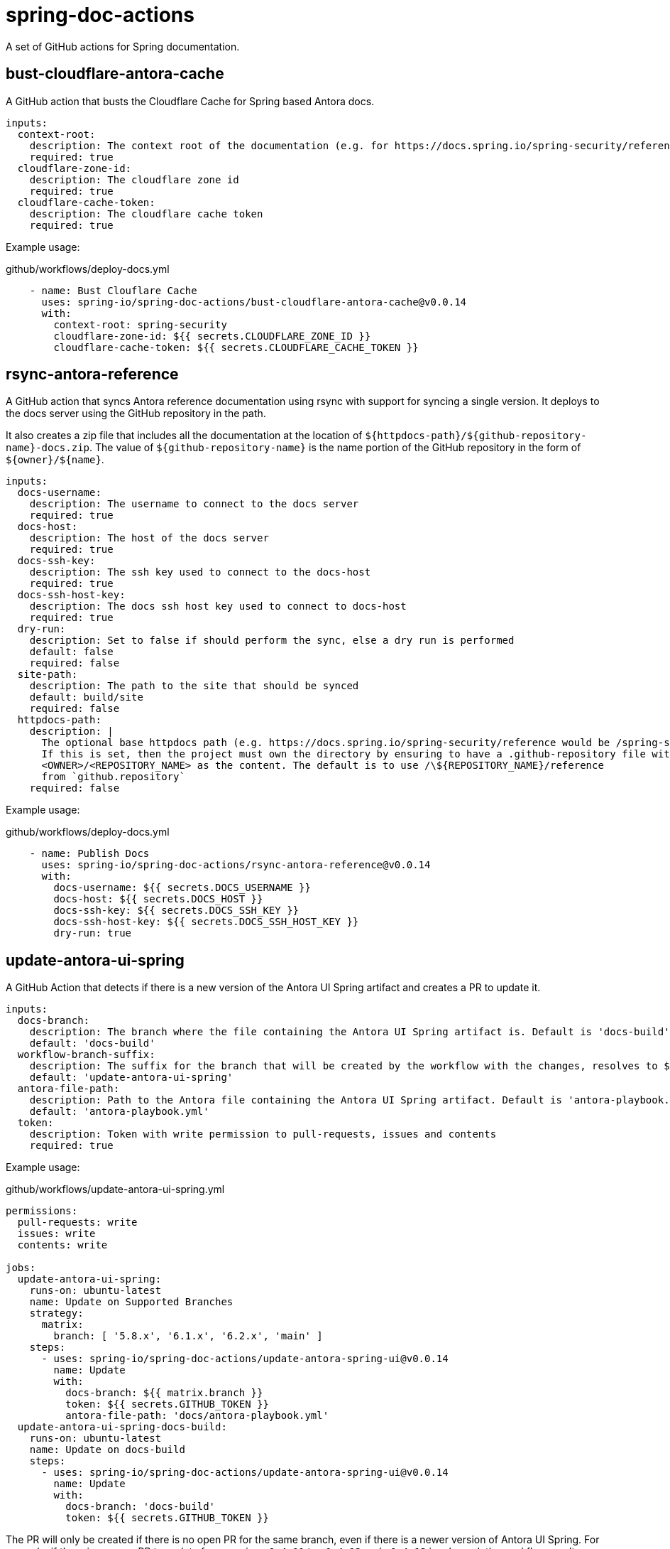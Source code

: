 = spring-doc-actions
:ACTION_VERSION: v0.0.14

A set of GitHub actions for Spring documentation.

== bust-cloudflare-antora-cache

A GitHub action that busts the Cloudflare Cache for Spring based Antora docs.

[source,yml]
----
inputs:
  context-root:
    description: The context root of the documentation (e.g. for https://docs.spring.io/spring-security/reference/ context-root is spring-security)
    required: true
  cloudflare-zone-id:
    description: The cloudflare zone id
    required: true
  cloudflare-cache-token:
    description: The cloudflare cache token
    required: true
----

Example usage:

.github/workflows/deploy-docs.yml
[source,yml,subs=attributes+]
----
    - name: Bust Clouflare Cache
      uses: spring-io/spring-doc-actions/bust-cloudflare-antora-cache@{ACTION_VERSION}
      with:
        context-root: spring-security
        cloudflare-zone-id: ${{ secrets.CLOUDFLARE_ZONE_ID }}
        cloudflare-cache-token: ${{ secrets.CLOUDFLARE_CACHE_TOKEN }}
----

== rsync-antora-reference

A GitHub action that syncs Antora reference documentation using rsync with support for syncing a single version.
It deploys to the docs server using the GitHub repository in the path.

It also creates a zip file that includes all the documentation at the location of `${httpdocs-path}/${github-repository-name}-docs.zip`.
The value of `${github-repository-name}` is the name portion of the GitHub repository in the form of `${owner}/${name}`.

[source,yml]
----
inputs:
  docs-username:
    description: The username to connect to the docs server
    required: true
  docs-host:
    description: The host of the docs server
    required: true
  docs-ssh-key:
    description: The ssh key used to connect to the docs-host
    required: true
  docs-ssh-host-key:
    description: The docs ssh host key used to connect to docs-host
    required: true
  dry-run:
    description: Set to false if should perform the sync, else a dry run is performed
    default: false
    required: false
  site-path:
    description: The path to the site that should be synced
    default: build/site
    required: false
  httpdocs-path:
    description: |
      The optional base httpdocs path (e.g. https://docs.spring.io/spring-security/reference would be /spring-security/reference)
      If this is set, then the project must own the directory by ensuring to have a .github-repository file with the
      <OWNER>/<REPOSITORY_NAME> as the content. The default is to use /\${REPOSITORY_NAME}/reference
      from `github.repository`
    required: false
----

Example usage:

.github/workflows/deploy-docs.yml
[source,yml,subs=attributes+]
----
    - name: Publish Docs
      uses: spring-io/spring-doc-actions/rsync-antora-reference@{ACTION_VERSION}
      with:
        docs-username: ${{ secrets.DOCS_USERNAME }}
        docs-host: ${{ secrets.DOCS_HOST }}
        docs-ssh-key: ${{ secrets.DOCS_SSH_KEY }}
        docs-ssh-host-key: ${{ secrets.DOCS_SSH_HOST_KEY }}
        dry-run: true
----

== update-antora-ui-spring

A GitHub Action that detects if there is a new version of the Antora UI Spring artifact and creates a PR to update it.

[source,yml]
----
inputs:
  docs-branch:
    description: The branch where the file containing the Antora UI Spring artifact is. Default is 'docs-build'
    default: 'docs-build'
  workflow-branch-suffix:
    description: The suffix for the branch that will be created by the workflow with the changes, resolves to ${docs-branch}_${workflow-branch-suffix}. Default is update-antora-ui-spring
    default: 'update-antora-ui-spring'
  antora-file-path:
    description: Path to the Antora file containing the Antora UI Spring artifact. Default is 'antora-playbook.yml'.
    default: 'antora-playbook.yml'
  token:
    description: Token with write permission to pull-requests, issues and contents
    required: true
----

Example usage:

.github/workflows/update-antora-ui-spring.yml
[source,yml,subs=attributes+]
----
permissions:
  pull-requests: write
  issues: write
  contents: write

jobs:
  update-antora-ui-spring:
    runs-on: ubuntu-latest
    name: Update on Supported Branches
    strategy:
      matrix:
        branch: [ '5.8.x', '6.1.x', '6.2.x', 'main' ]
    steps:
      - uses: spring-io/spring-doc-actions/update-antora-spring-ui@{ACTION_VERSION}
        name: Update
        with:
          docs-branch: ${{ matrix.branch }}
          token: ${{ secrets.GITHUB_TOKEN }}
          antora-file-path: 'docs/antora-playbook.yml'
  update-antora-ui-spring-docs-build:
    runs-on: ubuntu-latest
    name: Update on docs-build
    steps:
      - uses: spring-io/spring-doc-actions/update-antora-spring-ui@{ACTION_VERSION}
        name: Update
        with:
          docs-branch: 'docs-build'
          token: ${{ secrets.GITHUB_TOKEN }}
----

The PR will only be created if there is no open PR for the same branch, even if there is a newer version of Antora UI Spring.
For example, if there is an open PR to update from version `v0.4.11` to `v0.4.12` and `v0.4.13` is released, the workflow won't open a new PR for `v0.4.13` if the previous one is not closed.

== Development

After you clone you can use the following to initialize the submodules

[source,shell]
----
 $ git submodule update --init
----